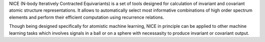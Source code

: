 NICE (N-body Iteratively Contracted Equivariants) is a set of tools designed for calculation of 
invariant and covariant atomic structure representations. It allows to
automatically select most informative combinations of high order spectrum elements
and perform their efficient computation using recurrence relations. 

Though being designed specifically for atomistic machine learning, NICE in principle 
can be applied to other machine learning tasks which involves signals in a ball or on a sphere   with necessasity to produce invariant or covariant output. 
